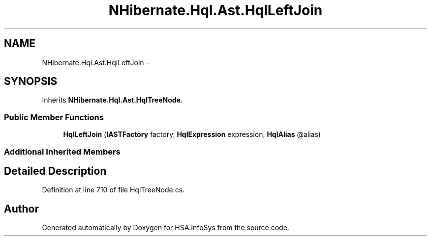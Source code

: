 .TH "NHibernate.Hql.Ast.HqlLeftJoin" 3 "Fri Jul 5 2013" "Version 1.0" "HSA.InfoSys" \" -*- nroff -*-
.ad l
.nh
.SH NAME
NHibernate.Hql.Ast.HqlLeftJoin \- 
.SH SYNOPSIS
.br
.PP
.PP
Inherits \fBNHibernate\&.Hql\&.Ast\&.HqlTreeNode\fP\&.
.SS "Public Member Functions"

.in +1c
.ti -1c
.RI "\fBHqlLeftJoin\fP (\fBIASTFactory\fP factory, \fBHqlExpression\fP expression, \fBHqlAlias\fP @alias)"
.br
.in -1c
.SS "Additional Inherited Members"
.SH "Detailed Description"
.PP 
Definition at line 710 of file HqlTreeNode\&.cs\&.

.SH "Author"
.PP 
Generated automatically by Doxygen for HSA\&.InfoSys from the source code\&.
